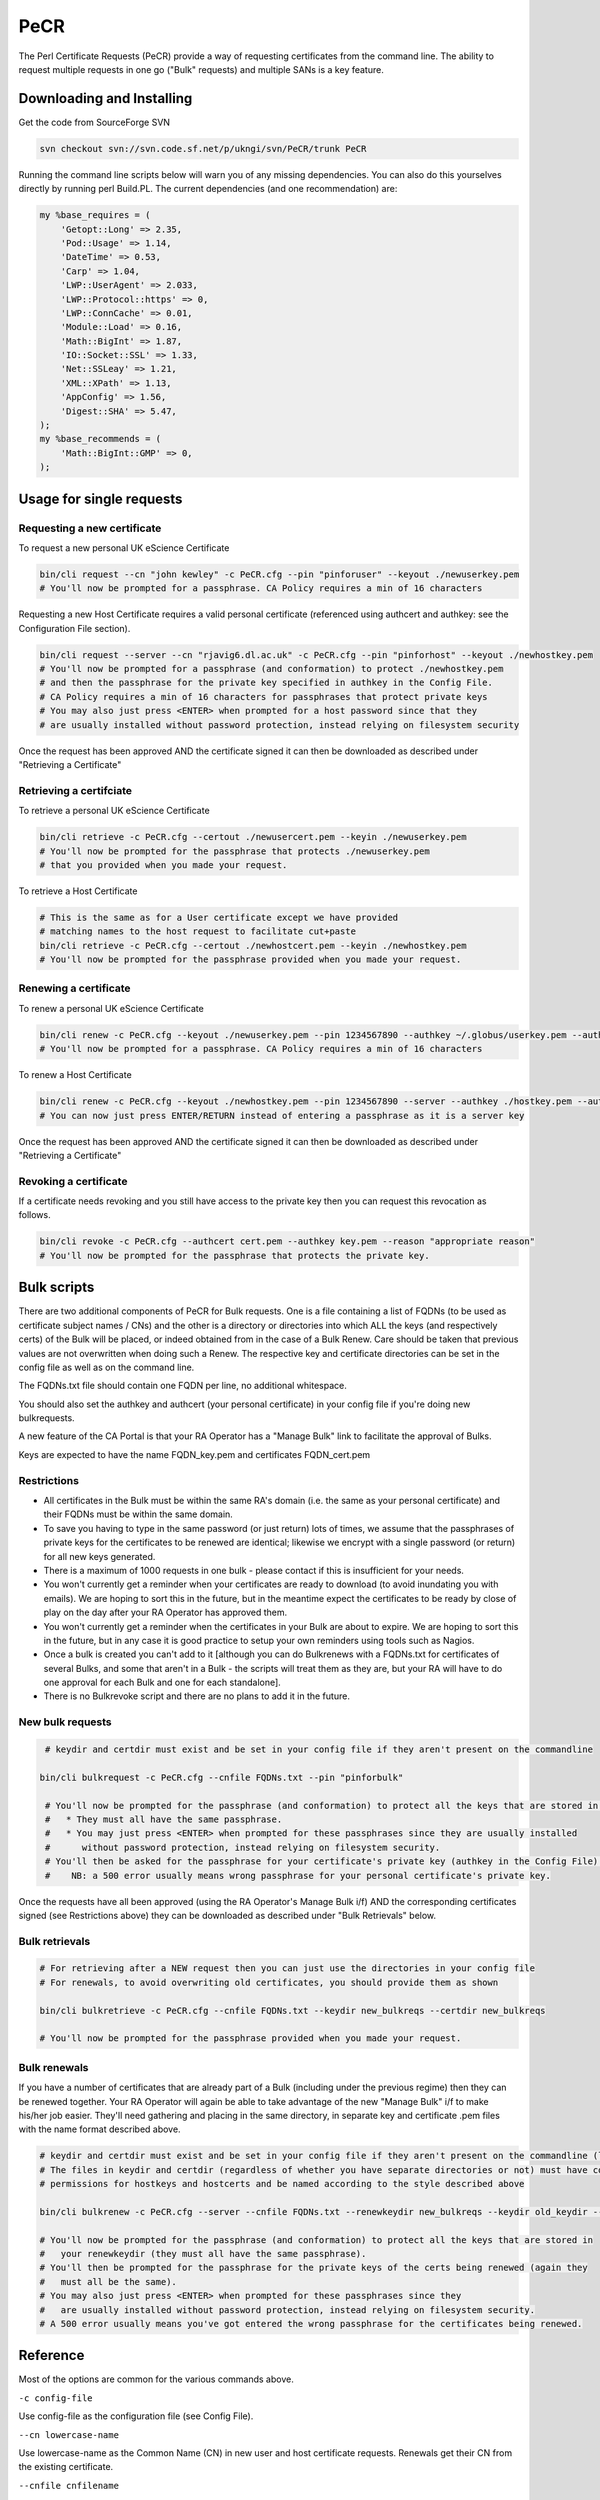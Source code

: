PeCR
====

The Perl Certificate Requests (PeCR) provide a way of requesting certificates from the command line. The ability to request multiple requests in one go ("Bulk" requests) and multiple SANs is a key feature.

Downloading and Installing
##########################

Get the code from SourceForge SVN

.. code-block:: shell

    svn checkout svn://svn.code.sf.net/p/ukngi/svn/PeCR/trunk PeCR

Running the command line scripts below will warn you of any missing dependencies. You can also do this yourselves directly by running perl Build.PL. The current dependencies (and one recommendation) are:

.. code-block:: perl

    my %base_requires = (
        'Getopt::Long' => 2.35,
        'Pod::Usage' => 1.14,
        'DateTime' => 0.53,
        'Carp' => 1.04,
        'LWP::UserAgent' => 2.033,
        'LWP::Protocol::https' => 0,
        'LWP::ConnCache' => 0.01,
        'Module::Load' => 0.16,
        'Math::BigInt' => 1.87,
        'IO::Socket::SSL' => 1.33,
        'Net::SSLeay' => 1.21,
        'XML::XPath' => 1.13,
        'AppConfig' => 1.56,
        'Digest::SHA' => 5.47,
    );
    my %base_recommends = (
        'Math::BigInt::GMP' => 0,
    );

Usage for single requests
#########################

Requesting a new certificate
****************************

To request a new personal UK eScience Certificate

.. code-block:: shell

    bin/cli request --cn "john kewley" -c PeCR.cfg --pin "pinforuser" --keyout ./newuserkey.pem
    # You'll now be prompted for a passphrase. CA Policy requires a min of 16 characters

Requesting a new Host Certificate requires a valid personal certificate (referenced using authcert and authkey: see the Configuration File section).

.. code-block:: shell

    bin/cli request --server --cn "rjavig6.dl.ac.uk" -c PeCR.cfg --pin "pinforhost" --keyout ./newhostkey.pem
    # You'll now be prompted for a passphrase (and conformation) to protect ./newhostkey.pem
    # and then the passphrase for the private key specified in authkey in the Config File.
    # CA Policy requires a min of 16 characters for passphrases that protect private keys
    # You may also just press <ENTER> when prompted for a host password since that they
    # are usually installed without password protection, instead relying on filesystem security

Once the request has been approved AND the certificate signed it can then be downloaded as described under "Retrieving a Certificate"

Retrieving a certifciate
************************

To retrieve a personal UK eScience Certificate

.. code-block:: shell

    bin/cli retrieve -c PeCR.cfg --certout ./newusercert.pem --keyin ./newuserkey.pem
    # You'll now be prompted for the passphrase that protects ./newuserkey.pem
    # that you provided when you made your request.

To retrieve a Host Certificate

.. code-block:: shell

    # This is the same as for a User certificate except we have provided
    # matching names to the host request to facilitate cut+paste
    bin/cli retrieve -c PeCR.cfg --certout ./newhostcert.pem --keyin ./newhostkey.pem
    # You'll now be prompted for the passphrase provided when you made your request.

Renewing a certificate
**********************

To renew a personal UK eScience Certificate

.. code-block:: shell

    bin/cli renew -c PeCR.cfg --keyout ./newuserkey.pem --pin 1234567890 --authkey ~/.globus/userkey.pem --authcert ~/.globus/usercert.pem
    # You'll now be prompted for a passphrase. CA Policy requires a min of 16 characters

To renew a Host Certificate

.. code-block:: shell

    bin/cli renew -c PeCR.cfg --keyout ./newhostkey.pem --pin 1234567890 --server --authkey ./hostkey.pem --authcert ./hostcert.pem
    # You can now just press ENTER/RETURN instead of entering a passphrase as it is a server key

Once the request has been approved AND the certificate signed it can then be downloaded as described under "Retrieving a Certificate"

Revoking a certificate
**********************

If a certificate needs revoking and you still have access to the private key then you can request this revocation as follows.

.. code-block:: shell

    bin/cli revoke -c PeCR.cfg --authcert cert.pem --authkey key.pem --reason "appropriate reason"
    # You'll now be prompted for the passphrase that protects the private key.

Bulk scripts
############

There are two additional components of PeCR for Bulk requests. One is a file containing a list of FQDNs (to be used as certificate subject names / CNs) and the other is a directory or directories into which ALL the keys (and respectively certs) of the Bulk will be placed, or indeed obtained from in the case of a Bulk Renew. Care should be taken that previous values are not overwritten when doing such a Renew. The respective key and certificate directories can be set in the config file as well as on the command line.

The FQDNs.txt file should contain one FQDN per line, no additional whitespace.

You should also set the authkey and authcert (your personal certificate) in your config file if you're doing new bulkrequests.

A new feature of the CA Portal is that your RA Operator has a "Manage Bulk" link to facilitate the approval of Bulks.

Keys are expected to have the name FQDN_key.pem and certificates FQDN_cert.pem

Restrictions
************
- All certificates in the Bulk must be within the same RA's domain (i.e. the same as your personal certificate) and their FQDNs must be within the same domain.
- To save you having to type in the same password (or just return) lots of times, we assume that the passphrases of private keys for the certificates to be renewed are identical; likewise we encrypt with a single password (or return) for all new keys generated.
- There is a maximum of 1000 requests in one bulk - please contact if this is insufficient for your needs.
- You won't currently get a reminder when your certificates are ready to download (to avoid inundating you with emails). We are hoping to sort this in the future, but in the meantime expect the certificates to be ready by close of play on the day after your RA Operator has approved them.
- You won't currently get a reminder when the certificates in your Bulk are about to expire. We are hoping to sort this in the future, but in any case it is good practice to setup your own reminders using tools such as Nagios.
- Once a bulk is created you can't add to it [although you can do Bulkrenews with a FQDNs.txt for certificates of several Bulks, and some that aren't in a Bulk - the scripts will treat them as they are, but your RA will have to do one approval for each Bulk and one for each standalone].
- There is no Bulkrevoke script and there are no plans to add it in the future.

New bulk requests
*****************

.. code-block:: shell

    # keydir and certdir must exist and be set in your config file if they aren't present on the commandline

   bin/cli bulkrequest -c PeCR.cfg --cnfile FQDNs.txt --pin "pinforbulk"

    # You'll now be prompted for the passphrase (and conformation) to protect all the keys that are stored in keydir
    #   * They must all have the same passphrase.
    #   * You may just press <ENTER> when prompted for these passphrases since they are usually installed
    #      without password protection, instead relying on filesystem security.
    # You'll then be asked for the passphrase for your certificate's private key (authkey in the Config File).
    #    NB: a 500 error usually means wrong passphrase for your personal certificate's private key.

Once the requests have all been approved (using the RA Operator's Manage Bulk i/f) AND the corresponding certificates signed (see Restrictions above) they can be downloaded as described under "Bulk Retrievals" below.

Bulk retrievals
***************

.. code-block:: shell

    # For retrieving after a NEW request then you can just use the directories in your config file
    # For renewals, to avoid overwriting old certificates, you should provide them as shown

    bin/cli bulkretrieve -c PeCR.cfg --cnfile FQDNs.txt --keydir new_bulkreqs --certdir new_bulkreqs

    # You'll now be prompted for the passphrase provided when you made your request.

Bulk renewals
*************

If you have a number of certificates that are already part of a Bulk (including under the previous regime) then they can be renewed together. 
Your RA Operator will again be able to take advantage of the new "Manage Bulk" i/f to make his/her job easier. 
They'll need gathering and placing in the same directory, in separate key and certificate .pem files with the name format described above.

.. code-block:: shell

    # keydir and certdir must exist and be set in your config file if they aren't present on the commandline (like below)
    # The files in keydir and certdir (regardless of whether you have separate directories or not) must have correct
    # permissions for hostkeys and hostcerts and be named according to the style described above

    bin/cli bulkrenew -c PeCR.cfg --server --cnfile FQDNs.txt --renewkeydir new_bulkreqs --keydir old_keydir --certdir old_certdir

    # You'll now be prompted for the passphrase (and conformation) to protect all the keys that are stored in
    #   your renewkeydir (they must all have the same passphrase).
    # You'll then be prompted for the passphrase for the private keys of the certs being renewed (again they
    #   must all be the same).
    # You may also just press <ENTER> when prompted for these passphrases since they
    #   are usually installed without password protection, instead relying on filesystem security.
    # A 500 error usually means you've got entered the wrong passphrase for the certificates being renewed.

Reference
#########

Most of the options are common for the various commands above.

``-c config-file``

Use config-file as the configuration file (see Config File).

``--cn lowercase-name``

Use lowercase-name as the Common Name (CN) in new user and host certificate requests. Renewals get their CN from the existing certificate.

``--cnfile cnfilename``

The cnfilename is the file containing a list of FQDNs (to be used as certificate subject names / CNs). These should be one per line with no whitespace, not even blank lines.

``--pin alphanumeric-PIN``

The alphanumeric-PIN should be at least 10 alphanumeric characters and will be used as the PIN that you have to provide to your RA Operator for new user and host certificate requests.

``--authcert certfilename``

Use the file certfilename as the certificate for renewals. See also --authkey.

``--authkey keyfilename``

Use the file keyfilename as the private key used for renewals. See also --authcert.

``--keyin keyfilename``

Use the file keyfilename to get the private key (created with the --keyout option during the corresponding request or rewnew) to match the certificate being downloaded during retrieval.

``--keyout keyfilename``

Use keyfilename as the filename to store the private key generated in a new or renew request. This will then need to be provided in the --keyin option during retrieval.

``--keydir keydirname``

Use keydirname as the directory in which to store the private keys generated by bulk new requests. Also the directory from which to get the previous key when doing a renewal.

``--certdir certdirname``

Use certdirname as the directory in which to store the certificates downloaded during bulk retrieval. Also the directory from which to get the previous certificate when doing a renewal.

``--renewkeydir renewkeydirname``

Use renewkeydirname as the directory in which to store the private keys generated by bulk renew requests. It is only used by Bulkrenew, keydir and certdir being used at retrieval.

``--server``

This is used for new requests to state that a host certificate is required.

``-d``

Provides some debugging information about the requests being made and the options used.

``--reason "appropriate reason"``

For revocation requests you must give an appropriate reason for why you are requesting your certificate is revoked. Since this is likely to be more than a single word it is likely that you'll have to enclose it in quotes to protect the embedded spaces from the shell.

Example config file
###################

.. code-block:: ini

    [general]
    # Certificate location for generating new host requests (.pem format)
    # authcert = ~/.globus/usercert.pem

    # Private key location for generating new host requests (.pem format)
    # authkey = ~/.globus/userkey.pem

    # Debug info
    verbose off

    # Email address for annual renewal reminders.
    # This may be different from the one stored in "authcert"
    # email = email@address-here.co.uk

    # Directory to store keys for bulk requests
    #keydir=

    # Directory into which to place retrieved certificates in bulk requests
    # Defaults to keydir if not specified
    #certdir=

    [ca]
    # Location of the live CA Server
    server = cwiz-live.ca.ngs.ac.uk:443

    # Default keysize: 2048 strongly recommended
    keybits = 2048

    # The Institution's RA (of the form /C=UK/O=eScience/OU=XXX/L=YYY) that
    # will be used to approve your request and which will form most
    # of the requested certificate's DN
    # ra = /C=UK/O=eScience/OU=XXX/L=RAL

    [ssl]
    # The openssl executable to use.
    executable = /usr/bin/openssl

    # Directory containing the trusted roots store
    cacertdir = /etc/grid-security/certificates
